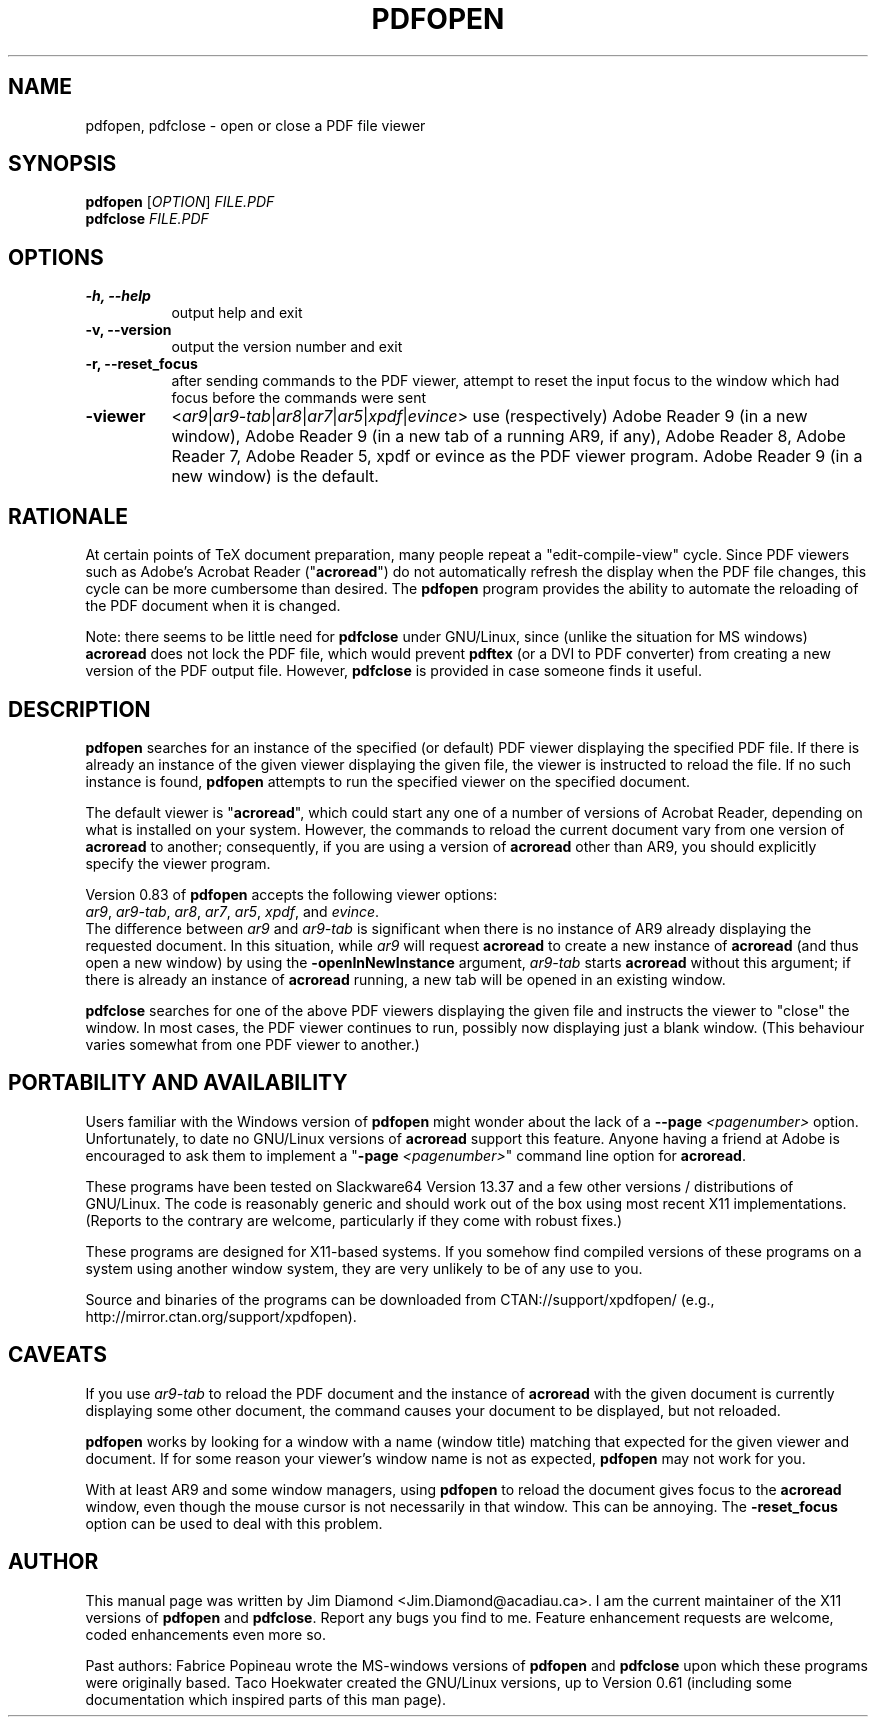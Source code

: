 .\" This manpage is licensed under the GNU Public License
.TH PDFOPEN 1 2012-01-28  "pdfopen 0.83" ""
.
.SH NAME
pdfopen, pdfclose \- open or close a PDF file viewer
.
.SH SYNOPSIS
.B pdfopen 
[\fIOPTION\fP] 
\fIFILE.PDF\fP
.br
.B pdfclose
\fIFILE.PDF\fP
.
.SH OPTIONS
.TP 8
.B -h, --help
output help and exit
.TP
.B -v, --version
output the version number and exit
.TP
.B -r, --reset_focus
after sending commands to the PDF viewer, attempt to reset the input focus to
the window which had focus before the commands were sent
.TP
.B -viewer
<\fIar9\fP|\fIar9-tab\fP|\fIar8\fP|\fIar7\fP|\fIar5\fP|\fIxpdf\fP|\fIevince\fP>
use (respectively) Adobe Reader 9 (in a new window), Adobe Reader 9
(in a new tab of a running AR9, if any),
Adobe Reader 8, Adobe Reader 7, Adobe Reader 5, xpdf or evince as the
PDF viewer program.
Adobe Reader 9 (in a new window) is the default.
.
.SH RATIONALE
At certain points of TeX document preparation, many people repeat a
"edit-compile-view" cycle.  Since PDF viewers such as Adobe's Acrobat
Reader ("\fBacroread\fP") do not automatically refresh the display when the
PDF file changes, this cycle can be more cumbersome than desired.
The
.B pdfopen
program provides the ability to automate the reloading of the PDF
document when it is changed.

Note: there seems to be little need for
.B pdfclose
under GNU/Linux, since (unlike the situation for MS windows)
.B acroread
does not lock the PDF file, which would prevent
.B pdftex
(or a DVI to PDF converter) from creating a new version of the PDF
output file.  However,
.B pdfclose
is provided in case someone finds it useful.
.
.SH DESCRIPTION
.B pdfopen
searches for an instance of the specified (or default) PDF viewer
displaying the specified PDF file.
If there is already an instance of the given viewer displaying the
given file, the viewer is instructed to reload the file.  If no such
instance is found, \fBpdfopen\fP attempts to run the specified viewer
on the specified document.

The default viewer is "\fBacroread\fP", which could start any one
of a number of versions of Acrobat Reader, depending on what is
installed on your system.  However, the commands to reload the current
document vary from one version of \fBacroread\fP to another;
consequently, if you are using a version of \fBacroread\fP other than
AR9, you should explicitly specify the viewer program.

Version 0.83 of \fBpdfopen\fP accepts the following viewer options:
.br
\fIar9\fP, \fIar9-tab\fP, \fIar8\fP, \fIar7\fP, \fIar5\fP, \fIxpdf\fP,
and \fIevince\fP.
.br
The difference between \fIar9\fP and \fIar9-tab\fP is significant
when there is no instance of AR9 already displaying the requested
document.  In this situation, while \fIar9\fP will
request \fBacroread\fP to create a new instance of \fBacroread\fP
(and thus open a new window) by using the \fB-openInNewInstance\fP
argument, \fIar9-tab\fP starts \fBacroread\fP without this argument;
if there is already an instance of \fBacroread\fP running, a new
tab will be opened in an existing window.

.B pdfclose
searches for one of the above PDF viewers displaying the given file
and instructs the viewer to "close" the window.  In most cases, the
PDF viewer continues to run, possibly now displaying just a blank
window.  (This behaviour varies somewhat from one PDF viewer to another.)
.
.SH PORTABILITY AND AVAILABILITY
Users familiar with the Windows version of
.B pdfopen
might wonder about the lack of a
.B --page
.IR <pagenumber>
option.  Unfortunately, to date no GNU/Linux versions of
.B acroread
support this feature.  Anyone having a friend at Adobe is encouraged
to ask them to implement a
"\fB-page \fP\fI<pagenumber>\fP"
command line option for \fBacroread\fP.

These programs have been tested on Slackware64 Version 13.37 and a few
other versions / distributions of GNU/Linux.  The code is reasonably
generic and should work out of the box using most recent X11
implementations.  (Reports to the contrary are welcome, particularly
if they come with robust fixes.)

These programs are designed for X11-based systems.  If you somehow
find compiled versions of these programs on a system using another
window system, they are very unlikely to be of any use to you.

Source and binaries of the programs can be downloaded from 
CTAN://support/xpdfopen/
(e.g., http://mirror.ctan.org/support/xpdfopen).
.
.SH CAVEATS
If you use
.I ar9-tab
to reload the PDF document and the instance
of
.B acroread
with the given document is currently displaying some other document,
the command causes your document to be displayed, but not reloaded.

.B pdfopen
works by looking for a window with a name (window title) matching that
expected for the given viewer and document.  If for some reason your
viewer's window name is not as expected,
.B pdfopen
may not work for you.

With at least AR9 and some window managers, using
.B pdfopen
to reload the document gives focus to the
.B acroread
window, even though the mouse cursor is not necessarily in that
window.  This can be annoying.  The \fB-reset_focus\fP option can be
used to deal with this problem.
.
.SH AUTHOR 
This manual page was written by Jim Diamond <Jim.Diamond@acadiau.ca>.
I am the current maintainer of the X11 versions of
.B pdfopen
and
\fBpdfclose\fP.
Report any bugs you find to me.  Feature enhancement requests are
welcome, coded enhancements even more so.

Past authors:
Fabrice Popineau wrote the MS-windows versions of
.B pdfopen
and
.B pdfclose
upon which these programs were originally based.
Taco Hoekwater created the GNU/Linux versions, up to Version 0.61
(including some documentation which inspired parts of this man page).

